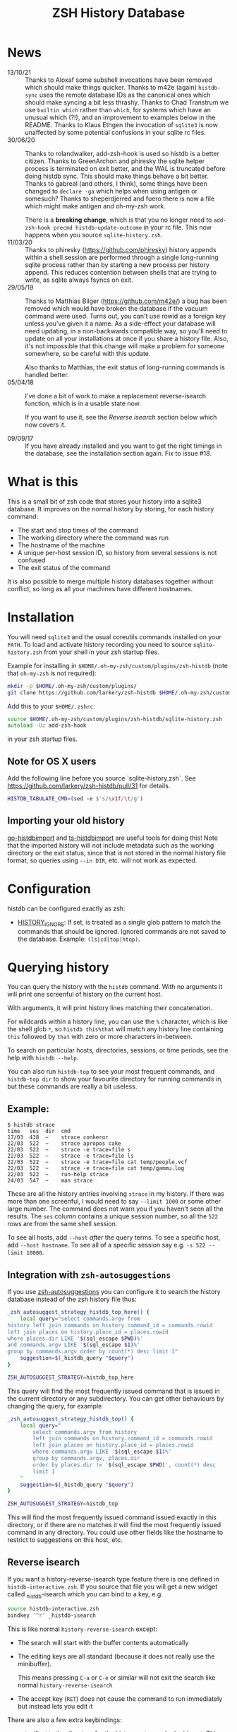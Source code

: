 #+TITLE:ZSH History Database

* News
- 13/10/21 :: Thanks to Aloxaf some subshell invocations have been removed which should make things quicker. Thanks to m42e (again) ~histdb-sync~ uses the remote database IDs as the canonical ones which should make syncing a bit less thrashy. Thanks to Chad Transtrum we use ~builtin which~ rather than ~which~, for systems which have an unusual which (?!), and an improvement to examples below in the README. Thanks to Klaus Ethgen the invocation of ~sqlite3~ is now unaffected by some potential confusions in your sqlite rc files.
- 30/06/20 :: Thanks to rolandwalker, add-zsh-hook is used so histdb is a better citizen.
  Thanks to GreenArchon and phiresky the sqlite helper process is terminated on exit better, and the WAL is truncated before doing histdb sync. This should make things behave a bit better. Thanks to gabreal (and others, I think), some things have been changed to ~declare -ga~ which helps when using antigen or somesuch? Thanks to sheperdjerred and fuero there is now a file which might make antigen and oh-my-zsh work.

  There is a *breaking change*, which is that you no longer need to ~add-zsh-hook precmd histdb-update-outcome~ in your rc file. This now happens when you source ~sqlite-history.zsh~.
- 11/03/20 :: Thanks to phiresky (https://github.com/phiresky) history appends within a shell session are performed through a single long-running sqlite process rather than by starting a new process per history append. This reduces contention between shells that are trying to write, as sqlite always fsyncs on exit.
- 29/05/19 :: Thanks to Matthias Bilger (https://github.com/m42e/) a bug has been removed which would have broken the database if the vacuum command were used. Turns out, you can't use rowid as a foreign key unless you've given it a name. As a side-effect your database will need updating, in a non-backwards compatible way, so you'll need to update on all your installations at once if you share a history file.
              Also, it's not impossible that this change will make a problem for someone somewhere, so be careful with this update.

              Also thanks to Matthias, the exit status of long-running commands is handled better.
- 05/04/18 :: I've done a bit of work to make a replacement reverse-isearch function, which is in a usable state now.

              If you want to use it, see the [[Reverse isearch]] section below which now covers it.

- 09/09/17 :: If you have already installed and you want to get the right timings in the database, see the installation section again. Fix to issue #18.

* What is this

This is a small bit of zsh code that stores your history into a sqlite3 database.
It improves on the normal history by storing, for each history command:

- The start and stop times of the command
- The working directory where the command was run
- The hostname of the machine
- A unique per-host session ID, so history from several sessions is not confused
- The exit status of the command

It is also possible to merge multiple history databases together without conflict, so long as all your machines have different hostnames.

* Installation

You will need ~sqlite3~ and the usual coreutils commands installed on your ~PATH~.
To load and activate history recording you need to source ~sqlite-history.zsh~ from your shell in your zsh startup files.

Example for installing in ~$HOME/.oh-my-zsh/custom/plugins/zsh-histdb~ (note that ~oh-my-zsh~ is not required):

#+BEGIN_SRC zsh
mkdir -p $HOME/.oh-my-zsh/custom/plugins/
git clone https://github.com/larkery/zsh-histdb $HOME/.oh-my-zsh/custom/plugins/zsh-histdb
#+END_SRC

Add this to your ~$HOME/.zshrc~:

#+BEGIN_SRC zsh
source $HOME/.oh-my-zsh/custom/plugins/zsh-histdb/sqlite-history.zsh
autoload -Uz add-zsh-hook
#+END_SRC

in your zsh startup files.

** Note for OS X users

Add the following line before you source `sqlite-history.zsh`. See https://github.com/larkery/zsh-histdb/pull/31 for details.

#+BEGIN_SRC zsh
HISTDB_TABULATE_CMD=(sed -e $'s/\x1f/\t/g')
#+END_SRC

** Importing your old history

[[https://github.com/drewis/go-histdbimport][go-histdbimport]] and [[https://github.com/phiresky/ts-histdbimport][ts-histdbimport]] are useful tools for doing this! Note that the imported history will not include metadata such as the working directory or the exit status, since that is not stored in the normal history file format, so queries using ~--in DIR~, etc. will not work as expected.

* Configuration
histdb can be configured exactly as zsh:
- [[https://zsh.sourceforge.io/Doc/Release/Parameters.html#index-HISTORY_005fIGNORE][HISTORY_IGNORE]]: If set, is treated as a single glob pattern to match the commands that should be ignored. Ignored commands are not saved to the database. Example: ~(ls|cd|top|htop)~.

* Querying history
You can query the history with the ~histdb~ command.
With no arguments it will print one screenful of history on the current host.

With arguments, it will print history lines matching their concatenation.

For wildcards within a history line, you can use the ~%~ character, which is like the shell glob ~*~, so ~histdb this%that~ will match any history line containing ~this~ followed by ~that~ with zero or more characters in-between.

To search on particular hosts, directories, sessions, or time periods, see the help with ~histdb --help~.

You can also run ~histdb-top~ to see your most frequent commands, and ~histdb-top dir~ to show your favourite directory for running commands in, but these commands are really a bit useless.
** Example:

#+BEGIN_SRC text
$ histdb strace
time   ses  dir  cmd
17/03  438  ~    strace conkeror
22/03  522  ~    strace apropos cake
22/03  522  ~    strace -e trace=file s
22/03  522  ~    strace -e trace=file ls
22/03  522  ~    strace -e trace=file cat temp/people.vcf
22/03  522  ~    strace -e trace=file cat temp/gammu.log
22/03  522  ~    run-help strace
24/03  547  ~    man strace
#+END_SRC

These are all the history entries involving ~strace~ in my history.
If there was more than one screenful, I would need to say ~--limit 1000~ or some other large number.
The command does not warn you if you haven't seen all the results.
The ~ses~ column contains a unique session number, so all the ~522~ rows are from the same shell session.

To see all hosts, add ~--host~ /after/ the query terms.
To see a specific host, add ~--host hostname~.
To see all of a specific session say e.g. ~-s 522 --limit 10000~.
** Integration with ~zsh-autosuggestions~

If you use [[https://github.com/zsh-users/zsh-autosuggestions][zsh-autosuggestions]] you can configure it to search the history database instead of the zsh history file thus:

#+BEGIN_SRC sh
  _zsh_autosuggest_strategy_histdb_top_here() {
      local query="select commands.argv from
  history left join commands on history.command_id = commands.rowid
  left join places on history.place_id = places.rowid
  where places.dir LIKE '$(sql_escape $PWD)%'
  and commands.argv LIKE '$(sql_escape $1)%'
  group by commands.argv order by count(*) desc limit 1"
      suggestion=$(_histdb_query "$query")
  }

  ZSH_AUTOSUGGEST_STRATEGY=histdb_top_here
#+END_SRC

This query will find the most frequently issued command that is issued in the current directory or any subdirectory. You can get other behaviours by changing the query, for example

#+BEGIN_SRC sh
  _zsh_autosuggest_strategy_histdb_top() {
      local query="
          select commands.argv from history
          left join commands on history.command_id = commands.rowid
          left join places on history.place_id = places.rowid
          where commands.argv LIKE '$(sql_escape $1)%'
          group by commands.argv, places.dir
          order by places.dir != '$(sql_escape $PWD)', count(*) desc
          limit 1
      "
      suggestion=$(_histdb_query "$query")
  }

  ZSH_AUTOSUGGEST_STRATEGY=histdb_top
#+END_SRC

This will find the most frequently issued command issued exactly in this directory, or if there are no matches it will find the most frequently issued command in any directory. You could use other fields like the hostname to restrict to suggestions on this host, etc.
** Reverse isearch
If you want a history-reverse-isearch type feature there is one defined in ~histdb-interactive.zsh~. If you source that file you will get a new widget called _histdb-isearch which you can bind to a key, e.g.

#+BEGIN_SRC sh
source histdb-interactive.zsh
bindkey '^r' _histdb-isearch
#+END_SRC

This is like normal ~history-reverse-isearch~ except:
- The search will start with the buffer contents automatically
- The editing keys are all standard (because it does not really use the minibuffer).

  This means pressing ~C-a~ or ~C-e~ or similar will not exit the search like normal ~history-reverse-isearch~
- The accept key (~RET~) does not cause the command to run immediately but instead lets you edit it

There are also a few extra keybindings:

- ~M-j~ will ~cd~ to the directory for the history entry you're looking at.
  This means you can search for ./run-this-command and then ~M-j~ to go to the right directory before running.
- ~M-h~ will toggle limiting the search to the current host's history.
- ~M-d~ will toggle limiting the search to the current directory and subdirectories' histories
* Database schema
The database lives by default in ~$HOME/.histdb/zsh-history.db~.
You can look in it easily by running ~_histdb_query~, as this actually just fires up sqlite with the database.

For inspiration you can also use ~histdb~ with the ~-d~ argument and it will print the SQL it's running.
* Synchronising history
You should be able to synchronise the history using ~git~; a 3-way merge driver is supplied in ~histdb-merge~.

The 3-way merge will only work properly if all the computers on which you use the repository have different hostnames.

The ~histdb-sync~ function will initialize git in the histdb directory and configure the merge driver for you first time you run it.
Subsequent times it will commit all changes, pull all changes, force a merge, and push all changes back again.
The commit message is useless, so if you find that kind of thing upsetting you will need to fix it.

The reason for using ~histdb-sync~ instead of doing it by hand is that if you are running the git steps in your shell the history database will be changed each command, and so you will never be able to do a pull / merge.
* Completion
None, and I've used the names with underscores to mean something else.
* Pull requests / missing features
Happy to look at changes.
I did at one point have a reverse-isearch thing in here for searching the database interactively, but it didn't really make my life any better so I deleted it.
